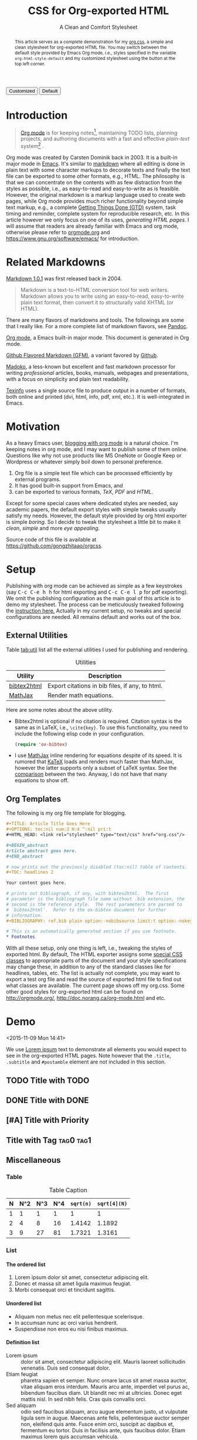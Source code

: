 #+TITLE: CSS for Org-exported HTML
#+SUBTITLE: A Clean and Comfort Stylesheet

#+HTML_HEAD: <link id="pagestyle" rel="stylesheet" type="text/css" href="org.css"/>
#+OPTIONS: toc:nil num:3 H:4 ^:nil pri:t

#+MACRO: kbd @@html:<kbd>$1</kbd>@@

#+BEGIN_HTML
<script>
function swapStyle(css){
    document.getElementById('pagestyle').setAttribute('href', css);
}
</script>
<button onclick="swapStyle('org.css')">Customized</button>
<button onclick="swapStyle('org-default.css')">Default</button>
#+END_HTML

#+BEGIN_abstract
This article serves as a complete demonstration for my [[http:./org.css][org.css]], a
simple and clean stylesheet for org-exported HTML file.  You may
switch between the default style provided by Emacs Org mode, i.e.,
styles specified in the variable =org-html-style-default= and my
customized stylesheet using the button at the top left corner.
#+END_abstract

#+TOC: headlines 2

* Introduction
  :PROPERTIES:
  :CUSTOM_ID: sec:introduction
  :END:

  #+BEGIN_QUOTE
  [[http://orgmode.org/][Org mode]] is for keeping notes[fn:1], maintaining TODO lists, planning
  projects, and authoring documents with a fast and effective
  /plain-text/ system[fn:2] \cite{orgmode}.
  #+END_QUOTE

  Org mode was created by Carsten Dominik back in 2003.  It is a
  built-in major mode in [[http://www.gnu.org/software/emacs/][Emacs]].  It's similar to [[http://daringfireball.net/projects/markdown/syntax][markdown]]
  \cite{markdown} where all editing is done in plain text with some
  character markups to decorate texts and finally the text file can be
  exported to some other formats, e.g., HTML.  The philosophy is that
  we can concentrate on the contents with as few distraction from the
  styles as possible, i.e., as easy-to-read and easy-to-write as is
  feasible.  However, the original markdown is a markup language used
  to create web pages, while Org mode provides much richer
  functionality beyond simple text markup, e.g., a complete [[https://en.wikipedia.org/wiki/Getting_Things_Done][Getting
  Things Done (GTD)]] system, task timing and reminder, complete system
  for reproducible research, etc.  In this article however we only
  focus on one of its uses, /generating HTML pages/.  I will assume
  that readers are already familiar with Emacs and org mode, otherwise
  please refer to [[http://orgmode.org/][orgmode.org]] and [[https://www.gnu.org/software/emacs/]]
  for introduction.

* Related Markdowns
  :PROPERTIES:
  :CUSTOM_ID: sec:related-markdowns
  :END:

  [[https://daringfireball.net/projects/markdown/][Markdown 1.0.1]] was first released back in 2004.

  #+BEGIN_QUOTE
  Markdown is a text-to-HTML conversion tool for web writers.
  Markdown allows you to write using an easy-to-read, easy-to-write
  plain text format, then convert it to structurally valid XHTML (or
  HTML).
  #+END_QUOTE

  There are many flavors of markdowns and tools.  The followings are
  some that I really like.  For a more complete list of markdown
  flavors, see [[http://pandoc.org/][Pandoc]].

  #+ATTR_HTML: :style width:80px
  [[file:img/org-mode.png]]

  [[http://orgmode.org/][Org mode]], a Emacs built-in major mode.  This document is generated
  in Org mode.

  #+ATTR_HTML: :style width:80px
  [[file:img/gfm.png]]

  [[https://guides.github.com/features/mastering-markdown/][Github Flavored Markdown (GFM)]], a variant favored by [[https://github.com][Github]].

  #+ATTR_HTML: :style width:80px
  [[file:img/madoko.png]]

  [[https://www.madoko.net/][Madoko]], a less-known but excellent and fast markdown processor for
  writing /professional/ articles, books, manuals, webpages and
  presentations, with a focus on simplicity and plain text
  readability.

  #+ATTR_HTML: :style width:80px
  [[file:img/texinfo.png]]

  [[https://www.gnu.org/software/texinfo/][Texinfo]] uses a single source file to produce output in a number of
  formats, both online and printed (dvi, html, info, pdf, xml, etc.).
  It is well-integrated in Emacs.

* Motivation
  :PROPERTIES:
  :CUSTOM_ID: sec:motivation
  :END:

  As a heavy Emacs user, [[https://www.google.com/search?q%3Dblogging%2Bwith%2Borg%2Bmode][blogging with org mode]] is a natural choice.
  I'm keeping notes in org mode, and I may want to publish some of
  them online.  Questions like why not use products like MS OneNote or
  Google Keep or Wordpress or whatever simply boil down to personal
  preference.

  1. Org file is a simple text file which can be processed efficiently
     by external programs.
  2. It has good built-in support from Emacs, and
  3. can be exported to various formats, /TeX/, /PDF/ and /HTML/.

  Except for some special cases where dedicated styles are needed, say
  academic papers, the default export styles with simple tweaks
  usually satisfy my needs.  However, the default style provided by
  org html exporter is simple /boring/.  So I decide to tweak the
  stylesheet a little bit to make it /clean/, /simple/ and more /eye
  appealing/.

  Source code of this file is available at
  https://github.com/gongzhitaao/orgcss.

* Setup
  :PROPERTIES:
  :CUSTOM_ID: sec:setup
  :END:

  Publishing with org mode can be achieved as simple as a few
  keystrokes (say {{{kbd(C-c C-e h h)}}} for html exporting and
  {{{kbd(C-c C-e l p)}}} for pdf exporting).  We omit the publishing
  configuration as the main goal of this article is to demo my
  stylesheet.  The process can be meticulously tweaked following the
  [[http://orgmode.org/manual/Publishing.html#Publishing][instruction here.]]  Actually in my current setup, no tweaks and
  special configurations are needed.  All remains default and works
  out of the box.

** External Utilities
   :PROPERTIES:
   :CUSTOM_ID: sec:external-utilities
   :END:

   Table [[tab:util]] list all the external utilities I used for
   publishing and rendering.

   #+CAPTION: Utilities
   #+NAME: tab:util
   | Utility     | Description                                     |
   |-------------+-------------------------------------------------|
   | [[https://www.lri.fr/~filliatr/bibtex2html/][bibtex2html]] | Export citations in bib files, if any, to html. |
   | [[https://www.mathjax.org/][MathJax]]     | Render math equations.                          |

   Here are some notes about the above utility.

   - Bibtex2html is optional if no citation is required.  Citation
     syntax is the same as in LaTeX, i.e., =\cite{key}=.  To use this
     functionality, you need to include the following elisp code in
     your configuration.

     #+BEGIN_SRC emacs-lisp
(require 'ox-bibtex)
     #+END_SRC

   - I use [[https://www.mathjax.org/][MathJax]] inline rendering for equations despite of its
     speed.  It is rumored that [[http://khan.github.io/KaTeX/][KaTeX]] loads and renders much faster
     than MathJax, however the latter supports only a subset of LaTeX
     syntax.  See the [[http://www.intmath.com/cg5/katex-mathjax-comparison.php][comparison]] between the two.  Anyway, I do not
     have that many equations to show off.

** Org Templates
   :PROPERTIES:
   :CUSTOM_ID: sec:org-templates
   :END:

   The following is my org file template for blogging.

   #+BEGIN_SRC org
,#+TITLE: Article Title Goes Here
,#+OPTIONS: toc:nil num:3 H:4 ^:nil pri:t
,#+HTML_HEAD: <link rel="stylesheet" type="text/css" href="org.css"/>

,#+BEGIN_abstract
Article abstract goes here.
,#+END_abstract

# now prints out the previously disabled (toc:nil) table of contents.
,#+TOC: headlines 2

Your content goes here.

# prints out bibliograph, if any, with bibtex2html.  The first
# parameter is the bibliograph file name without .bib extension, the
# second is the reference style.  The rest parameters are parsed to
# `bibtex2html'.  Refer to the ox-bibtex document for further
# information.
,#+BIBLIOGRAPHY: ref.bib plain option:-nobibsource limit:t option:-nokeywords

# This is an automatically generated section if you use footnote.
,* Footnotes
   #+END_SRC

   With all these setup, only one thing is left, i.e., tweaking the
   styles of exported html.  By default, The HTML exporter assigns
   some [[http://orgmode.org/manual/CSS-support.html][special CSS classes]] to appropriate parts of the document and
   your style specifications may change these, in addition to any of
   the standard classes like for headlines, tables, etc.  The list is
   actually not complete, you may want to export a test org file and
   read the source of exported html file to find out what classes are
   available.  The current page shows off my org.css.  Some other good
   styles for org-exported html can be found on [[http://orgmode.org/]],
   [[http://doc.norang.ca/org-mode.html]] and etc.

* Demo
  :PROPERTIES:
  :CUSTOM_ID: sec:demo
  :END:
  <2015-11-09 Mon 14:41>

  We use [[https://en.wikipedia.org/wiki/Lorem_ipsum][Lorem ipsum]] text to demonstrate all elements you would expect
  to see in the org-exported HTML pages.  Note however that the
  =.title=, =.subtitle= and =#postamble= element are not included in
  this section.

** TODO Title with TODO

** DONE Title with DONE

** [#A] Title with Priority

** Title with Tag                                                 :tag0:tag1:

** Miscellaneous

*** Table

    #+CAPTION: Table Caption
    | N | N^2 | N^3 | N^4 | ~sqrt(n)~ | ~sqrt[4](N)~ |
    |---+-----+-----+-----+-----------+--------------|
    | 1 |   1 |   1 |   1 |         1 |            1 |
    | 2 |   4 |   8 |  16 |    1.4142 |       1.1892 |
    | 3 |   9 |  27 |  81 |    1.7321 |       1.3161 |
    |---+-----+-----+-----+-----------+--------------|
    #+TBLFM: $2=$1^2::$3=$1^3::$4=$1^4::$5=sqrt($1)::$6=sqrt(sqrt(($1)))

*** List

**** The ordered list

     1. Lorem ipsum dolor sit amet, consectetur adipiscing elit.
     2. Donec et massa sit amet ligula maximus feugiat.
     3. Morbi consequat orci et tincidunt sagittis.

**** Unordered list

     - Aliquam non metus nec elit pellentesque scelerisque.
     - In accumsan nunc ac orci varius hendrerit.
     - Suspendisse non eros eu nisi finibus maximus.

**** Definition list

     - Lorem ipsum :: dolor sit amet, consectetur adipiscing elit.
          Mauris laoreet sollicitudin venenatis.  Duis sed consequat
          dolor.
     - Etiam feugiat :: pharetra sapien et semper.  Nunc ornare lacus
          sit amet massa auctor, vitae aliquam eros interdum.  Mauris
          arcu ante, imperdiet vel purus ac, bibendum faucibus diam.
          Ut blandit nec mi at ultricies.  Donec eget mattis nisl.  In
          sed nibh felis.  Cras quis convallis orci.
     - Sed aliquam :: odio sed faucibus aliquam, arcu augue elementum
          justo, ut vulputate ligula sem in augue.  Maecenas ante
          felis, pellentesque auctor semper non, eleifend quis ante.
          Fusce enim orci, suscipit ac dapibus et, fermentum eu tortor.
          Duis in facilisis ante, quis faucibus dolor.  Etiam maximus
          lorem quis accumsan vehicula.

*** Picture

    #+CAPTION: Demo Picture with Caption
    [[file:./img/pic-demo.png]]

    And a really wide picture.

    #+CAPTION: A really long picture
    [[file:img/long-img.png]]

*** Math

    \begin{align}
    \mathcal{F}(a) &= \frac{1}{2\pi i}\oint_\gamma \frac{f(z)}{z - a}\,dz\\
    \int_D (\nabla\cdot \mathcal{F})\,dV &=\int_{\partial D}\mathcal{F}\cdot n\, dS
    \end{align}

* Known Issues
  :PROPERTIES:
  :CUSTOM_ID: sec:known-issues
  :END:

  The citation exporter, =ox-bibtex=, does NOT work seamlessly.  As of
  =Org-mode 8.3.2=, I have the following issues.

** +Dangling Element+                                                :solved:
   :PROPERTIES:
   :CUSTOM_ID: sec:dangling-element
   :END:
   The lisp function =insert-file-contents= used in =ox-bibtex= does
   not move point and insertion-marker to the end of inserted text
   (I'm not sure it is a bug or an intention).  The result is that the
   citation is a dangling table not included in the bibliography div.

   The expected result is

   #+BEGIN_SRC html
<div id="bibliography">
  <h2>Bibliography</h2>
  <table>
  <!-- Citation content goes here -->
  </table>
</div>
   #+END_SRC

   But we got

   #+BEGIN_SRC html
<div id="bibliography">
  <h2>Bibliography</h2>
</div>
<table>
<!-- Citation content goes here -->
</table>
   #+END_SRC

   Unless a patch is submitted, we may need to manually adjust this
   weird result.

** Bibliography in Wrong Section
   :PROPERTIES:
   :CUSTOM_ID: sec:bibliograph-in-wrong-section
   :END:

   The exported bibliography is always included in some other section
   div instead of a stand-lone section.

   The expected result is

   #+BEGIN_SRC html
<div id="outline-container-1" class="outline-2">
  <!-- section 1 -->
</div>
<div id="outline-container-2" class="outline-2">
  <!-- section 2 -->
</div>
<div id="outline-container-3" class="outline-2">
  <!-- section 3 -->
</div>
<div id="bibliography">
  <!-- bibliography goes here -->
</div>
   #+END_SRC

   But we got

   #+BEGIN_SRC html
<div id="outline-container-1" class="outline-2">
  <!-- section 1 -->
</div>
<div id="outline-container-2" class="outline-2">
  <!-- section 2 -->
</div>
<div id="outline-container-3" class="outline-2">
  <!-- section 3 -->
  <div id="bibliography">
    <!-- bibliography goes here -->
  </div>
</div>
   #+END_SRC

   The problem is that the =#+BIBLIOGRAPHY= command is always ignored
   unless it is belonged to a section.  This is due to the internal
   implementation of keyword parser of =ox-html=.  Currently hacking
   some [[https://github.com/gongzhitaao/orgcss/blob/master/gulpfile.js#L42][post-processing code]] is the only solution if you do not want
   to do it manually.

** Wrong Back Reference
   :PROPERTIES:
   :CUSTOM_ID: sec:wrong-back-reference
   :END:

   The links generated by =ox-bibtex= is also troublesome.  Given
   =ref.bib=, =bibtex2html= will generate two files, =reb_bib.html=
   and =ref.html=.  The utility =ox-bibtex= directly inserts contents
   of =ref.html= to the current exported html.  Now when you click
   links in the exported html, you will be directed to =ref_bib.html=.
   And when expecting to get back to the exported html by clicking
   links in =ref_bib.html=, you will be instead directed to
   =ref.html=.  My solution is to remove the bibliograph source with
   =option:-nobibsource=.

* Conclusion
  :PROPERTIES:
  :CUSTOM_ID: sec:conclusion
  :END:

  This article essentially demonstrates my stylesheet for org-exported
  html file without going into details about the publishing process
  which requires some knowledge about Emacs and org mode.  There are
  some dangling issues around the citation with =ox-bibtex=, to which
  the simple solution is to use links instead of citations, if
  possible.  Otherwise, hacking some post-processing code is
  necessary.

#+BIBLIOGRAPHY: ref plain option:-nobibsource limit:t option:-nokeywords

* Footnotes

[fn:1] For note keeping, [[http://jblevins.org/projects/deft/][Deft]] with Org mode make a cute couple.

[fn:2] A [[http://doc.norang.ca/org-mode.html][great article]] elaborates on this.

[fn:3] Even basic knowledge of Emacs means a steep learning curve.

#  LocalWords:  CSS Stylesheet stylesheet css toc num pri kbd onclick
#  LocalWords:  swapStyle fn TODO orgmode Carsten Dominik GTD XHTML
#  LocalWords:  functionalities parsers un Github GFM OneNote tex pdf
#  LocalWords:  Wordpress html util sqrt TBLFM frac oint nabla cdot
#  LocalWords:  mathcal dV bibtex SRC html reb nobibsource nokeywords
#  LocalWords:  fn
